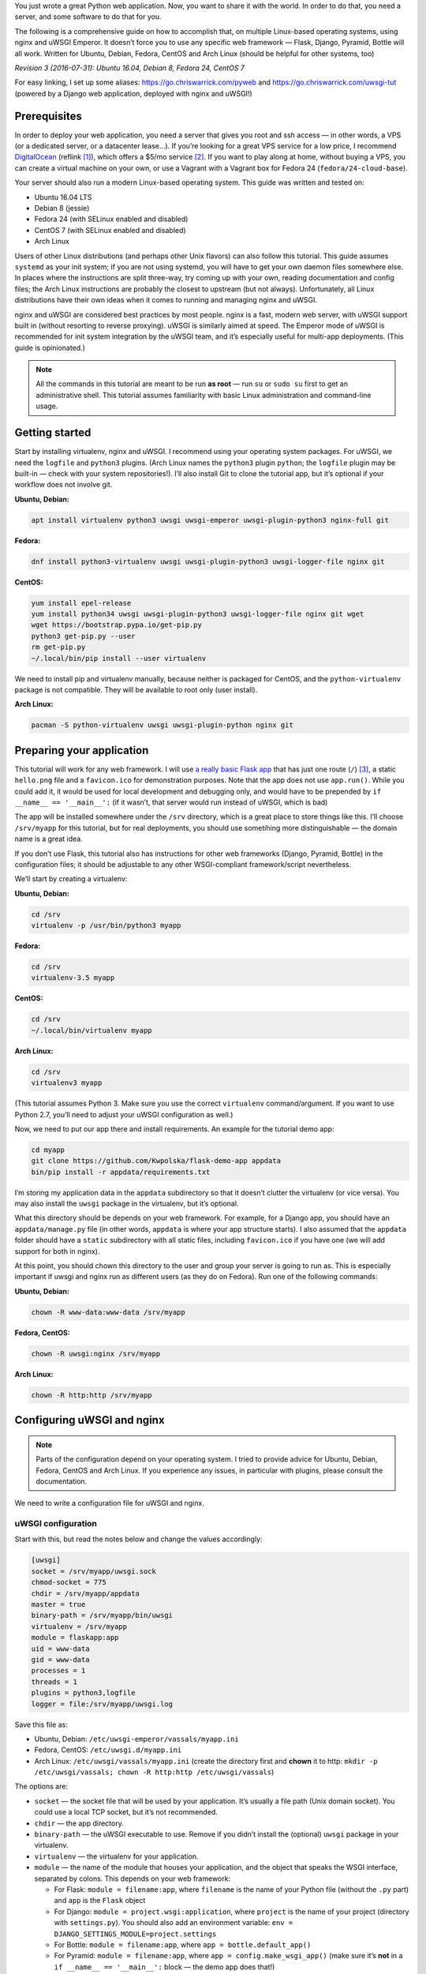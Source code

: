 .. title: Deploying Python Web Applications with nginx and uWSGI Emperor
.. slug: deploying-python-web-apps-with-nginx-and-uwsgi-emperor
.. date: 2016-02-10 15:00:00+01:00
.. updated: 2016-07-31 13:00:00+02:00
.. tags: Python, Django, Flask, uWSGI, nginx, Internet, Linux, Fedora, Arch Linux, Ubuntu, systemd
.. section: Python
.. description: A tutorial to deploy Python Web Applications to popular Linux systems.
.. type: text

You just wrote a great Python web application. Now, you want to share it with the world. In order to do that, you need a server, and some software to do that for you.

The following is a comprehensive guide on how to accomplish that, on multiple Linux-based operating systems, using nginx and uWSGI Emperor. It doesn’t force you to use any specific web framework — Flask, Django, Pyramid, Bottle will all work. Written for Ubuntu, Debian, Fedora, CentOS and Arch Linux (should be helpful for other systems, too)

*Revision 3 (2016-07-31): Ubuntu 16.04, Debian 8, Fedora 24, CentOS 7*

.. TEASER_END

For easy linking, I set up some aliases: https://go.chriswarrick.com/pyweb and https://go.chriswarrick.com/uwsgi-tut (powered by a Django web application, deployed with nginx and uWSGI!)

Prerequisites
=============

In order to deploy your web application, you need a server that gives you root and ssh access — in other words, a VPS (or a dedicated server, or a datacenter lease…). If you’re looking for a great VPS service for a low price, I recommend `DigitalOcean`_ (reflink [#]_), which offers a $5/mo service [#]_. If you want to play along at home, without buying a VPS, you can create a virtual machine on your own, or use a Vagrant with a Vagrant box for Fedora 24 (``fedora/24-cloud-base``).

.. _DigitalOcean: https://www.digitalocean.com/?refcode=7983689b2ecc

Your server should also run a modern Linux-based operating system. This guide was written and tested on:

* Ubuntu 16.04 LTS
* Debian 8 (jessie)
* Fedora 24 (with SELinux enabled and disabled)
* CentOS 7 (with SELinux enabled and disabled)
* Arch Linux

Users of other Linux distributions (and perhaps other Unix flavors) can also follow this tutorial. This guide assumes ``systemd`` as your init system; if you are not using systemd, you will have to get your own daemon files somewhere else. In places where the instructions are split three-way, try coming up with your own, reading documentation and config files; the Arch Linux instructions are probably the closest to upstream (but not always).  Unfortunately, all Linux distributions have their own ideas when it comes to running and managing nginx and uWSGI.

nginx and uWSGI are considered best practices by most people. nginx is a fast, modern web server, with uWSGI support built in (without resorting to reverse proxying).  uWSGI is similarly aimed at speed.  The Emperor mode of uWSGI is recommended for init system integration by the uWSGI team, and it’s especially useful for multi-app deployments. (This guide is opinionated.)

.. note::

   All the commands in this tutorial are meant to be run **as root** — run ``su`` or ``sudo su`` first to get an administrative shell. This tutorial assumes familiarity with basic Linux administration and command-line usage.

Getting started
===============

Start by installing virtualenv, nginx and uWSGI. I recommend using your operating system packages. For uWSGI, we need the ``logfile`` and ``python3`` plugins. (Arch Linux names the ``python3`` plugin ``python``; the ``logfile`` plugin may be built-in — check with your system repositories!). I’ll also install Git to clone the tutorial app, but it’s optional if your workflow does not involve git.

**Ubuntu, Debian:**

.. code:: sh

   apt install virtualenv python3 uwsgi uwsgi-emperor uwsgi-plugin-python3 nginx-full git

**Fedora:**

.. code:: sh

   dnf install python3-virtualenv uwsgi uwsgi-plugin-python3 uwsgi-logger-file nginx git

**CentOS:**

.. code:: sh

   yum install epel-release
   yum install python34 uwsgi uwsgi-plugin-python3 uwsgi-logger-file nginx git wget
   wget https://bootstrap.pypa.io/get-pip.py
   python3 get-pip.py --user
   rm get-pip.py
   ~/.local/bin/pip install --user virtualenv

We need to install pip and virtualenv manually, because neither is packaged for CentOS, and the ``python-virtualenv`` package is not compatible. They will be available to root only (user install).

**Arch Linux:**

.. code:: sh

   pacman -S python-virtualenv uwsgi uwsgi-plugin-python nginx git

Preparing your application
==========================

This tutorial will work for any web framework. I will use `a really basic Flask app`_ that has just one route (``/``) [#]_, a static ``hello.png`` file and a ``favicon.ico`` for demonstration purposes. Note that the app does not use ``app.run()``. While you could add it, it would be used for local development and debugging only, and would have to be prepended by ``if __name__ == '__main__':`` (if it wasn’t, that server would run instead of uWSGI, which is bad)

.. _a really basic Flask app: https://github.com/Kwpolska/flask-demo-app

The app will be installed somewhere under the ``/srv`` directory, which is a great place to store things like this. I’ll choose ``/srv/myapp`` for this tutorial, but for real deployments, you should use sometihing more distinguishable — the domain name is a great idea.

If you don’t use Flask, this tutorial also has instructions for other web frameworks (Django, Pyramid, Bottle) in the configuration files; it should be adjustable to any other WSGI-compliant framework/script nevertheless.

We’ll start by creating a virtualenv:

**Ubuntu, Debian:**

.. code:: sh

   cd /srv
   virtualenv -p /usr/bin/python3 myapp

**Fedora:**

.. code:: sh

   cd /srv
   virtualenv-3.5 myapp

**CentOS:**

.. code:: sh

   cd /srv
   ~/.local/bin/virtualenv myapp

**Arch Linux:**

.. code:: sh

   cd /srv
   virtualenv3 myapp

(This tutorial assumes Python 3. Make sure you use the correct ``virtualenv`` command/argument. If you want to use Python 2.7, you’ll need to adjust your uWSGI configuration as well.)

Now, we need to put our app there and install requirements. An example for the tutorial demo app:

.. code:: sh

   cd myapp
   git clone https://github.com/Kwpolska/flask-demo-app appdata
   bin/pip install -r appdata/requirements.txt

I’m storing my application data in the ``appdata`` subdirectory so that it doesn’t clutter the virtualenv (or vice versa).  You may also install the ``uwsgi`` package in the virtualenv, but it’s optional.

What this directory should be depends on your web framework.  For example, for a Django app, you should have an ``appdata/manage.py`` file (in other words, ``appdata`` is where your app structure starts).  I also assumed that the ``appdata`` folder should have a ``static`` subdirectory with all static files, including ``favicon.ico`` if you have one (we will add support for both in nginx).

At this point, you should chown this directory to the user and group your server is going to run as.  This is especially important if uwsgi and nginx run as different users (as they do on Fedora). Run one of the following commands:

**Ubuntu, Debian:**

.. code:: sh

   chown -R www-data:www-data /srv/myapp

**Fedora, CentOS:**

.. code:: sh

   chown -R uwsgi:nginx /srv/myapp

**Arch Linux:**

.. code:: sh

   chown -R http:http /srv/myapp

Configuring uWSGI and nginx
===========================

.. note::

   Parts of the configuration depend on your operating system. I tried to provide advice for Ubuntu, Debian, Fedora, CentOS and Arch Linux. If you experience any issues, in particular with plugins, please consult the documentation.

We need to write a configuration file for uWSGI and nginx.

uWSGI configuration
-------------------

Start with this, but read the notes below and change the values accordingly:

.. code:: ini

   [uwsgi]
   socket = /srv/myapp/uwsgi.sock
   chmod-socket = 775
   chdir = /srv/myapp/appdata
   master = true
   binary-path = /srv/myapp/bin/uwsgi
   virtualenv = /srv/myapp
   module = flaskapp:app
   uid = www-data
   gid = www-data
   processes = 1
   threads = 1
   plugins = python3,logfile
   logger = file:/srv/myapp/uwsgi.log

Save this file as:

* Ubuntu, Debian: ``/etc/uwsgi-emperor/vassals/myapp.ini``
* Fedora, CentOS: ``/etc/uwsgi.d/myapp.ini``
* Arch Linux: ``/etc/uwsgi/vassals/myapp.ini`` (create the directory first and **chown** it to http: ``mkdir -p /etc/uwsgi/vassals; chown -R http:http /etc/uwsgi/vassals``)

The options are:

* ``socket`` — the socket file that will be used by your application. It’s usually a file path (Unix domain socket). You could use a local TCP socket, but it’s not recommended.
* ``chdir`` — the app directory.
* ``binary-path`` — the uWSGI executable to use. Remove if you didn’t install the (optional) ``uwsgi`` package in your virtualenv.
* ``virtualenv`` — the virtualenv for your application.
* ``module`` — the name of the module that houses your application, and the object that speaks the WSGI interface, separated by colons. This depends on your web framework:

  * For Flask: ``module = filename:app``, where ``filename`` is the name of your Python file (without the ``.py`` part) and ``app`` is the ``Flask`` object
  * For Django: ``module = project.wsgi:application``, where ``project`` is the name of your project (directory with ``settings.py``).  You should also add an environment variable: ``env = DJANGO_SETTINGS_MODULE=project.settings``
  * For Bottle: ``module = filename:app``, where ``app = bottle.default_app()``
  * For Pyramid: ``module = filename:app``, where ``app = config.make_wsgi_app()`` (make sure it’s **not** in a ``if __name__ == '__main__':`` block — the demo app does that!)

* ``uid`` and ``gid`` — the names of the user account to use for your server.  Use the same values as in the ``chown`` command above.
* ``processes`` and ``threads`` — control the resources devoted to this application. Because this is a simple hello app, I used one process with one thread, but for a real app, you will probably need more (you need to see what works the best; there is no algorithm to decide). Also, remember that if you use multiple processes, they don’t share memory (you need a database to share data between them).
* ``plugins`` — the list of uWSGI plugins to use. For Arch Linux, use ``plugins = python`` (the ``logfile`` plugin is always active).
* ``logger`` — the path to your app-specific logfile. (Other logging facilities are available, but this one is the easiest, especially for multiple applications on the same server)

You can test your configuration by running ``uwsgi --ini /path/to/myapp.ini`` (disable the logger for stderr output or run ``tail -f /srv/myapp/uwsgi.log`` in another window).

If you’re using **Fedora** or **CentOS**, there are two configuration changes you need to make globally: in ``/etc/uwsgi.ini``, disable the ``emperor-tyrant`` option (which seems to be buggy) and set ``gid = nginx``.  We’ll need this so that nginx can talk to your socket.

nginx configuration
-------------------

We need to configure our web server. Here’s a basic configuration that will get us started:

Save this file as:

* Ubuntu, Debian: ``/etc/nginx/sites-enabled/myapp.conf``
* Fedora, CentOS: ``/etc/nginx/conf.d/myapp.conf``
* Arch Linux: add ``include /etc/nginx/conf.d/*.conf;`` to your ``http`` directive in ``/etc/nginx/nginx.conf`` and use ``/etc/nginx/conf.d/myapp.conf``

.. code:: nginx

   server {
       # for a public HTTP server:
       listen 80;
       # for a public HTTPS server:
       # listen 443 ssl;
       server_name localhost myapp.local;

       location / {
           include uwsgi_params;
           uwsgi_pass unix:/srv/myapp/uwsgi.sock;
       }

       location /static {
           alias /srv/myapp/appdata/static;
       }

       location /favicon.ico {
           alias /srv/myapp/appdata/static/favicon.ico;
       }
   }

Note that this file is a very basic and rudimentary configuration. This configuration is fine for local testing, but for a real deployment, you will need to adjust it:

* set ``listen`` to ``443 ssl`` and create a http→https redirect on port 80 (you can get a free SSL certificate from `Let’s Encrypt`__; make sure to `configure SSL properly`__).
* set ``server_name`` to your real domain name
* you might also want to add custom error pages, log files, or change anything else that relates to your web server — consult other nginx guides for details
* nginx usually has some server already enabled by default — edit ``/etc/nginx/nginx.conf`` or remove their configuration files from your sites directory to disable it

__ https://letsencrypt.org/
__ https://raymii.org/s/tutorials/Strong_SSL_Security_On_nginx.html

Service setup
=============

After you’ve configured uWSGI and nginx, you need to enable and start the system services.

For Arch Linux
--------------

All you need is:

.. code:: sh

   systemctl enable nginx emperor.uwsgi
   systemctl start nginx emperor.uwsgi

Verify the service is running with ``systemctl status emperor.uwsgi``

For Fedora and CentOS
---------------------

Make sure you followed the extra note about editing ``/etc/uwsgi.ini`` earlier and run:

.. code:: sh

   systemctl enable nginx uwsgi
   systemctl start nginx uwsgi

Verify the service is running with ``systemctl status uwsgi``

If you disabled SELinux, this is enough to get an app working and you can skip over to the next section.

If you want to use SELinux, you need to do the following to allow nginx to read static files:

.. code:: sh

   setenforce 0
   chcon -R system_u:system_r:httpd_t:s0 /srv/myapp/appdata/static
   setenforce 1

We now need to install a `SELinux policy`_ (that I created for this project) to allow nginx and uWSGI to communicate.
Download it and run:

.. code:: sh

   semodule -i nginx-uwsgi.pp

Hopefully, this is enough (you can delete the file). In case it isn’t, please read SELinux documentation, check audit logs, and look into ``audit2allow``.

.. _SELinux policy: https://chriswarrick.com/pub/nginx-uwsgi.pp

For Ubuntu and Debian
---------------------

Ubuntu and Debian (still!) use LSB services for uWSGI. Because LSB services are awful, we’re going to set up our own systemd-based (native) service.

Start by disabling the LSB service that comes with Ubuntu and Debian:

.. code:: sh

   systemctl stop uwsgi-emperor
   systemctl disable uwsgi-emperor

Copy the ``.service`` file from the `uWSGI systemd documentation`_ to ``/etc/systemd/system/emperor.uwsgi.service``.  Change the ExecStart line to:

.. code:: ini

   ExecStart=/usr/bin/uwsgi --ini /etc/uwsgi-emperor/emperor.ini

You can now reload systemd daemons and enable the services:

.. code:: sh

   systemctl daemon-reload
   systemctl enable nginx emperor.uwsgi
   systemctl reload nginx
   systemctl start emperor.uwsgi

Verify the service is running with ``systemctl status emperor.uwsgi``.  (Ignore
the warning about no request plugin)

.. _uWSGI systemd documentation: https://uwsgi-docs.readthedocs.org/en/latest/Systemd.html#adding-the-emperor-to-systemd

End result
==========

Your web service should now be running at http://localhost/ (or wherever you set up server to listen).

If you used the demo application, you should see something like this (complete with the favicon and image greeting):

.. image:: /images/nginx-uwsgi-demo.png
   :class: centered

If you want to test with cURL:

.. code:: sh

   curl -v http://localhost/
   curl -I http://localhost/favicon.ico
   curl -I http://localhost/static/hello.png

Troubleshooting
---------------

Hopefully, everything works. If it doesn’t:

* Check your nginx, system (``journalctl``, ``systemctl status SERVICE``) and uwsgi (``/srv/myapp/uwsgi.log``) logs.
* Make sure you followed all instructions.
* If you have a firewall installed, make sure to open the ports your web server runs on (typically 80/443). For ``firewalld`` (Fedora, CentOS):

.. code:: sh

   firewall-cmd --add-service http
   firewall-cmd --add-service https

.. [#] This reflink gives you $10 in credit, which is enough to run a server for up to two months without paying a thing. I earn $15.
.. [#] For the cheapest plan. If you’re in the EU (and thus have to pay VAT), or want DO to handle your backups, it will cost you a little more.
.. [#] This app does not use templates, but you should in any real project. This app is meant to be as simple as possible.
